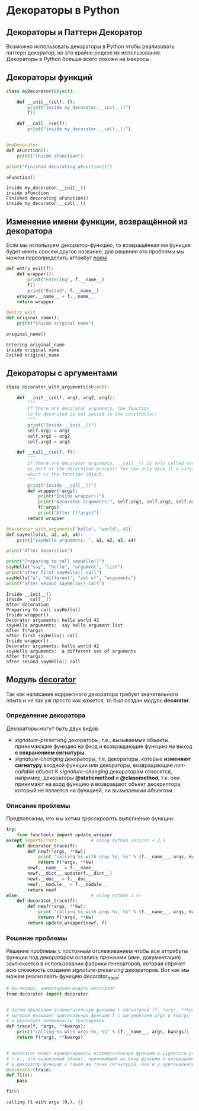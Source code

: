 #+OPTIONS: toc:nil
* Декораторы в Python
** Декораторы и Паттерн Декоратор
   Возможно использовать декораторы в Python чтобы реализовать паттерн декоратор, но это крайне редкое их использование. Декораторы в Python больше всего похожи на макросы.
** Декораторы функций
   #+BEGIN_SRC python :results output :exports both
     class myDecorator(object):

         def __init__(self, f):
             print("inside my_decorator.__init__()")
             f()

         def __call__(self):
             print("inside my_decorator.__call__()")


     @myDecorator
     def aFunction():
         print("inside aFunction")

     print("Finished decorating aFunction()")

     aFunction()
   #+END_SRC

   #+RESULTS:
   : inside my_decorator.__init__()
   : inside aFunction
   : Finished decorating aFunction()
   : inside my_decorator.__call__()
** Изменение имени функции, возвращённой из декоратора
   Если мы используем декоратор-функцию, то возвращённая им функция будет иметь совсем другое название, для решения это проблемы мы можем переопределить аттрибут /__name__/
   #+BEGIN_SRC python :results output :exports both
     def entry_exit(f):
         def wrapper():
             print("Entering", f.__name__)
             f()
             print("Exited", f.__name__)
         wrapper.__name__ = f.__name__
         return wrapper

     @entry_exit
     def original_name():
         print("inside original name")

     original_name()
   #+END_SRC

   #+RESULTS:
   : Entering original_name
   : inside original name
   : Exited original_name
** Декораторы с аргументами
   #+BEGIN_SRC python :results output :exports both
     class decorator_with_arguments(object):

         def __init__(self, arg1, arg2, arg3):
             """
             If there are decorator arguments, the function
             to be decorated is not passed to the constructor!
             """
             print("Inside __init__()")
             self.arg1 = arg1
             self.arg2 = arg2
             self.arg3 = arg3

         def __call__(self, f):
             """
             If there are decorator arguments, __call__() is only called once,
             as part of the decoration process! You can only give it a single argument,
             which is the function object.
             """
             print("Inside __call__()")
             def wrapper(*args):
                 print("Inside wrapper()")
                 print("Decorator arguments:", self.arg1, self.arg2, self.arg3)
                 f(*args)
                 print("After f(*args)")
             return wrapper

     @decorator_with_arguments("hello", "world", 42)
     def sayHello(a1, a2, a3, a4):
         print("sayHello arguments: ", a1, a2, a3, a4)

     print("After decoration")

     print("Preparing to call sayHello()")
     sayHello("say", "hello", "argument", "list")
     print("after first sayHello() call")
     sayHello("a", "different", "set of", "arguments")
     print("after second sayHello() call")
   #+END_SRC

   #+RESULTS:
   #+begin_example
   Inside __init__()
   Inside __call__()
   After decoration
   Preparing to call sayHello()
   Inside wrapper()
   Decorator arguments: hello world 42
   sayHello arguments:  say hello argument list
   After f(*args)
   after first sayHello() call
   Inside wrapper()
   Decorator arguments: hello world 42
   sayHello arguments:  a different set of arguments
   After f(*args)
   after second sayHello() call
#+end_example
** Модуль [[http://www.phyast.pitt.edu/~micheles/python/documentation.html][decorator]]
   Так как написание корректного декоратора требует значительного опыта и не так уж просто как кажется, то был создан модуль *decorator*.
*** Определение декоратора
    Декораторы могут быть двух видов:
    - /signature-preserving/ декораторы, т.е., вызываемые объекты, принимающие функцию на фход и возвращающие функцию на выход *с сохранением сигнатуры*
    - /signature-changing/ декораторы, т.е, декораторы, которые *изменяют сигнатуру* входной функции или декораторы, возвращающие /non-callable/ объект
      К /signature-changing/ декораторам относятся, например, декораторы *@staticmethod* и *@classmethod*, т.к. они принимают на вход функцию и возвращают объект дескриптора, который не является ни функцией, ни вызываемым объектом.
*** Описание проблемы
    Предположим, что мы хотим /трассировать/ выполнение функции:
    #+BEGIN_SRC python
      try:
          from functools import update_wrapper
      except ImportError:             # using Python version < 2.5
          def decorator_trace(f):
              def newf(*args, **kw):
                  print "calling %s with args %s, %s" % (f.__name__, args, kw)
                  return f(*args, **kw)
              newf.__name__ = f.__name__
              newf.__dict__.update(f.__dict__)
              newf.__doc__ = f.__doc__
              newf.__module__ = f.__module__
              return newf
      else:                           # using Python 2.5+
          def decorator_trace(f):
              def newf(*args, **kw):
                  print "calling %s with args %s, %s" % (f.__name__, args, kw)
                  return f(*args, **kw)
              return update_wrapper(newf, f)
    #+END_SRC
*** Решение проблемы
    Решение проблемы с постояным отслеживанием чтобы все аттрибуты функции под декоратором остались прежними (имя, документация) заключается в использовании фабрики генераторов, которая спрячет всю сложность создания /signature-preserving/ декораторов. Вот как мы можем реализовать функцию /decorator_trace/:
    #+BEGIN_SRC python :results output :exports both
      # Во-первых, импортируем модуль decorator
      from decorator import decorator


      # Затем объявляем вспомогательную функцию с сигнатурой (f, *args, **kwargs),
      # которая вызывает оригинальную функцию f с аргументами args и kwargs
      # и реализует возможность трассировки
      def trace(f, *args, **kwargs):
          print("calling %s with args %s, %s" % (f.__name__, args, kwargs))
          return f(*args, **kwargs)


      # decorator может конвертировать вспомогательную функцию в signature-preserving объект-декоратор
      # т.е., это вызываемый объект, принимающий на вход функцию и возвращающий обёрнутую
      # в декоратор функцию с такой же точно сигнатурой, как и у оригинальной функции.
      @decorator(trace)
      def f1(x):
          pass

      f1(0)
    #+END_SRC

    #+RESULTS:
    : calling f1 with args (0,), {}
